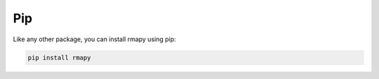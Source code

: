 Pip
===

Like any other package, you can install rmapy using pip:


.. code-block:: bash

    pip install rmapy


